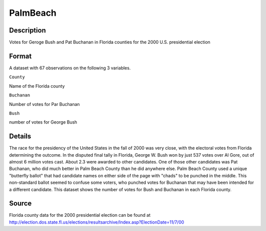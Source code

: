 +--------------------------------------+--------------------------------------+
| PalmBeach                            |
| R Documentation                      |
+--------------------------------------+--------------------------------------+

PalmBeach
---------

Description
~~~~~~~~~~~

Votes for Geroge Bush and Pat Buchanan in Florida counties for the 2000
U.S. presidential election

Format
~~~~~~

A dataset with 67 observations on the following 3 variables.

``County``

Name of the Florida county

``Buchanan``

Number of votes for Par Buchanan

``Bush``

number of votes for George Bush

Details
~~~~~~~

The race for the presidency of the United States in the fall of 2000 was
very close, with the electoral votes from Florida determining the
outcome. In the disputed final tally in Florida, George W. Bush won by
just 537 votes over Al Gore, out of almost 6 million votes cast. About
2.3 were awarded to other candidates. One of those other candidates was
Pat Buchanan, who did much better in Palm Beach County than he did
anywhere else. Palm Beach County used a unique "butterfly ballot" that
had candidate names on either side of the page with "chads" to be
punched in the middle. This non-standard ballot seemed to confuse some
voters, who punched votes for Buchanan that may have been intended for a
different candidate. This dataset shows the number of votes for Bush and
Buchanan in each Florida county.

Source
~~~~~~

Florida county data for the 2000 presidential election can be found at
http://election.dos.state.fl.us/elections/resultsarchive/Index.asp?ElectionDate=11/7/00
